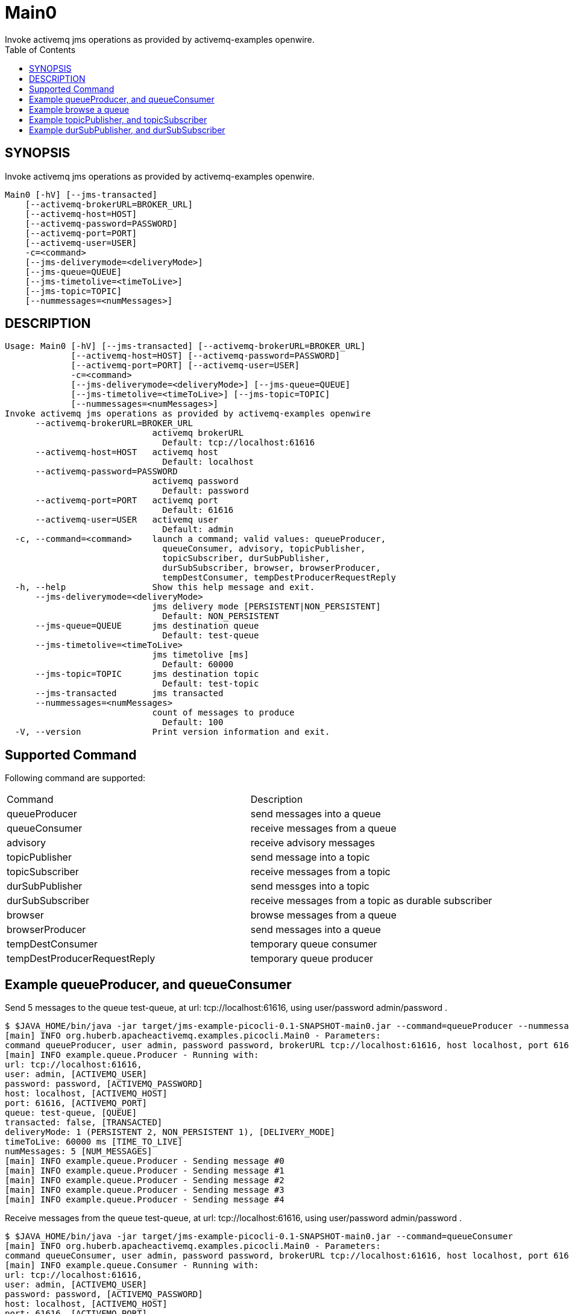 = Main0
Invoke activemq jms operations as provided by activemq-examples openwire.
:TOC:


== SYNOPSIS

Invoke activemq jms operations as provided by activemq-examples openwire.

....
Main0 [-hV] [--jms-transacted]
    [--activemq-brokerURL=BROKER_URL]
    [--activemq-host=HOST]
    [--activemq-password=PASSWORD]
    [--activemq-port=PORT]
    [--activemq-user=USER]
    -c=<command>
    [--jms-deliverymode=<deliveryMode>]
    [--jms-queue=QUEUE]
    [--jms-timetolive=<timeToLive>]
    [--jms-topic=TOPIC]
    [--nummessages=<numMessages>]
....

== DESCRIPTION

....
Usage: Main0 [-hV] [--jms-transacted] [--activemq-brokerURL=BROKER_URL]
             [--activemq-host=HOST] [--activemq-password=PASSWORD]
             [--activemq-port=PORT] [--activemq-user=USER]
             -c=<command>
             [--jms-deliverymode=<deliveryMode>] [--jms-queue=QUEUE]
             [--jms-timetolive=<timeToLive>] [--jms-topic=TOPIC]
             [--nummessages=<numMessages>]
Invoke activemq jms operations as provided by activemq-examples openwire
      --activemq-brokerURL=BROKER_URL
                             activemq brokerURL
                               Default: tcp://localhost:61616
      --activemq-host=HOST   activemq host
                               Default: localhost
      --activemq-password=PASSWORD
                             activemq password
                               Default: password
      --activemq-port=PORT   activemq port
                               Default: 61616
      --activemq-user=USER   activemq user
                               Default: admin
  -c, --command=<command>    launch a command; valid values: queueProducer,
                               queueConsumer, advisory, topicPublisher,
                               topicSubscriber, durSubPublisher,
                               durSubSubscriber, browser, browserProducer,
                               tempDestConsumer, tempDestProducerRequestReply
  -h, --help                 Show this help message and exit.
      --jms-deliverymode=<deliveryMode>
                             jms delivery mode [PERSISTENT|NON_PERSISTENT]
                               Default: NON_PERSISTENT
      --jms-queue=QUEUE      jms destination queue
                               Default: test-queue
      --jms-timetolive=<timeToLive>
                             jms timetolive [ms]
                               Default: 60000
      --jms-topic=TOPIC      jms destination topic
                               Default: test-topic
      --jms-transacted       jms transacted
      --nummessages=<numMessages>
                             count of messages to produce
                               Default: 100
  -V, --version              Print version information and exit.
....

== Supported Command

Following command are supported:

[cols=2*]
|===
| Command                        | Description
| queueProducer                  | send messages into a queue
| queueConsumer                  | receive messages from a queue
| advisory                       | receive advisory messages
| topicPublisher                 | send message into a topic
| topicSubscriber                | receive messages from a topic
| durSubPublisher                | send messges into a topic
| durSubSubscriber               | receive messages from a topic as durable subscriber
| browser                        | browse messages from a queue
| browserProducer                | send messages into a queue
| tempDestConsumer               | temporary queue consumer 
| tempDestProducerRequestReply   | temporary queue producer
|===


== Example queueProducer, and queueConsumer

Send 5 messages to the queue test-queue,
 at url: tcp://localhost:61616,
 using user/password admin/password
.

....
$ $JAVA_HOME/bin/java -jar target/jms-example-picocli-0.1-SNAPSHOT-main0.jar --command=queueProducer --nummessages=5
[main] INFO org.huberb.apacheactivemq.examples.picocli.Main0 - Parameters:
command queueProducer, user admin, password password, brokerURL tcp://localhost:61616, host localhost, port 61616, queue test-queue, topic test-topic, transacted false, deliveryMode NON_PERSISTENT, timeToLive 60000, numMessages 5
[main] INFO example.queue.Producer - Running with:
url: tcp://localhost:61616,
user: admin, [ACTIVEMQ_USER]
password: password, [ACTIVEMQ_PASSWORD]
host: localhost, [ACTIVEMQ_HOST]
port: 61616, [ACTIVEMQ_PORT]
queue: test-queue, [QUEUE]
transacted: false, [TRANSACTED]
deliveryMode: 1 (PERSISTENT 2, NON_PERSISTENT 1), [DELIVERY_MODE]
timeToLive: 60000 ms [TIME_TO_LIVE]
numMessages: 5 [NUM_MESSAGES]
[main] INFO example.queue.Producer - Sending message #0
[main] INFO example.queue.Producer - Sending message #1
[main] INFO example.queue.Producer - Sending message #2
[main] INFO example.queue.Producer - Sending message #3
[main] INFO example.queue.Producer - Sending message #4
....


Receive messages from the queue test-queue,
 at url: tcp://localhost:61616,
 using user/password admin/password
.

....
$ $JAVA_HOME/bin/java -jar target/jms-example-picocli-0.1-SNAPSHOT-main0.jar --command=queueConsumer
[main] INFO org.huberb.apacheactivemq.examples.picocli.Main0 - Parameters:
command queueConsumer, user admin, password password, brokerURL tcp://localhost:61616, host localhost, port 61616, queue test-queue, topic test-topic, transacted false, deliveryMode NON_PERSISTENT, timeToLive 60000, numMessages 100
[main] INFO example.queue.Consumer - Running with:
url: tcp://localhost:61616,
user: admin, [ACTIVEMQ_USER]
password: password, [ACTIVEMQ_PASSWORD]
host: localhost, [ACTIVEMQ_HOST]
port: 61616, [ACTIVEMQ_PORT]
queue: test-queue, [QUEUE]
transacted: false, [TRANSACTED]

[main] INFO example.queue.Consumer - Waiting to receive messages... will timeout after 20s
[main] INFO example.queue.Consumer - Got #0  message: Message #0
[main] INFO example.queue.Consumer - Got #1  message: Message #1
[main] INFO example.queue.Consumer - Got #2  message: Message #2
[main] INFO example.queue.Consumer - Got #3  message: Message #3
[main] INFO example.queue.Consumer - Got #4  message: Message #4
....

## Example browse a queue

Send three message into the queue test-queue:

....
$ $JAVA_HOME/bin/java -jar target/jms-example-picocli-0.1-SNAPSHOT-main0.jar --command=browserProducer --nummessages=3
[main] INFO org.huberb.apacheactivemq.examples.picocli.Main0 - Parameters:
command browserProducer, user admin, password password, brokerURL tcp://localhost:61616, host localhost, port 61616, queue test-queue, topic test-topic, transacted false, deliveryMode NON_PERSISTENT, timeToLive 60000, numMessages 3
[main] INFO example.browser.Producer - Running with:
url: tcp://localhost:61616,
user: admin, [ACTIVEMQ_USER]
password: password, [ACTIVEMQ_PASSWORD]
host: localhost, [ACTIVEMQ_HOST]
port: 61616, [ACTIVEMQ_PORT]
queue: test-queue, [QUEUE]
transacted: false, [TRANSACTED]
deliveryMode: 1 (PERSISTENT 2, NON_PERSISTENT 1), [DELIVERY_MODE]
timeToLive: 60000 ms [TIME_TO_LIVE]
numMessages 3 [NUM_MESSAGES]

[main] INFO example.browser.Producer - Sending message #0
[main] INFO example.browser.Producer - Sending message #1
[main] INFO example.browser.Producer - Sending message #2
....

Browse messages contained in the queue test-queue:

....
$ $JAVA_HOME/bin/java -jar target/jms-example-picocli-0.1-SNAPSHOT-main0.jar --command=browser
[main] INFO org.huberb.apacheactivemq.examples.picocli.Main0 - Parameters:
command browser, user admin, password password, brokerURL tcp://localhost:61616, host localhost, port 61616, queue test-queue, topic test-topic, transacted false, deliveryMode NON_PERSISTENT, timeToLive 60000, numMessages 100
[main] INFO example.browser.Browser - Running with:
url: tcp://localhost:61616,
user: admin, [ACTIVEMQ_USER]
password: password, [ACTIVEMQ_PASSWORD]
host: localhost, [ACTIVEMQ_HOST]
port: 61616, [ACTIVEMQ_PORT]
queue: test-queue, [QUEUE]
transacted: false, [TRANSACTED]

[main] INFO example.browser.Browser - Browsing: ActiveMQTextMessage {commandId = 5, responseRequired = false, messageId = ID:DESKTOP-GHTTUME-56808-1638627431476-1:1:1:1:1, originalDestination = null, originalTransactionId = null, producerId = ID:DESKTOP-GHTTUME-56808-1638627431476-1:1:1:1, destination = queue://test-queue, transactionId = null, expiration = 1638627491677, timestamp = 1638627431677, arrival = 0, brokerInTime = 1638627431677, brokerOutTime = 1638627439679, correlationId = null, replyTo = null, persistent = false, type = null, priority = 4, groupID = null, groupSequence = 0, targetConsumerId = null, compressed = false, userID = null, content = org.apache.activemq.util.ByteSequence@587e5365, marshalledProperties = null, dataStructure = null, redeliveryCounter = 0, size = 0, properties = null, readOnlyProperties = true, readOnlyBody = true, droppable = false, jmsXGroupFirstForConsumer = false, text = Message #0}
[main] INFO example.browser.Browser - Browsing: ActiveMQTextMessage {commandId = 6, responseRequired = false, messageId = ID:DESKTOP-GHTTUME-56808-1638627431476-1:1:1:1:2, originalDestination = null, originalTransactionId = null, producerId = ID:DESKTOP-GHTTUME-56808-1638627431476-1:1:1:1, destination = queue://test-queue, transactionId = null, expiration = 1638627491777, timestamp = 1638627431777, arrival = 0, brokerInTime = 1638627431777, brokerOutTime = 1638627439679, correlationId = null, replyTo = null, persistent = false, type = null, priority = 4, groupID = null, groupSequence = 0, targetConsumerId = null, compressed = false, userID = null, content = org.apache.activemq.util.ByteSequence@22fcf7ab, marshalledProperties = null, dataStructure = null, redeliveryCounter = 0, size = 0, properties = null, readOnlyProperties = true, readOnlyBody = true, droppable = false, jmsXGroupFirstForConsumer = false, text = Message #1}
[main] INFO example.browser.Browser - Browsing: ActiveMQTextMessage {commandId = 7, responseRequired = false, messageId = ID:DESKTOP-GHTTUME-56808-1638627431476-1:1:1:1:3, originalDestination = null, originalTransactionId = null, producerId = ID:DESKTOP-GHTTUME-56808-1638627431476-1:1:1:1, destination = queue://test-queue, transactionId = null, expiration = 1638627491892, timestamp = 1638627431892, arrival = 0, brokerInTime = 1638627431892, brokerOutTime = 1638627439679, correlationId = null, replyTo = null, persistent = false, type = null, priority = 4, groupID = null, groupSequence = 0, targetConsumerId = null, compressed = false, userID = null, content = org.apache.activemq.util.ByteSequence@2de23121, marshalledProperties = null, dataStructure = null, redeliveryCounter = 0, size = 0, properties = null, readOnlyProperties = true, readOnlyBody = true, droppable = false, jmsXGroupFirstForConsumer = false, text = Message #2}
[main] INFO example.browser.Browser - Browsed #3 messages
....

== Example topicPublisher, and topicSubscriber

TODO

== Example durSubPublisher, and durSubSubscriber

TODO
